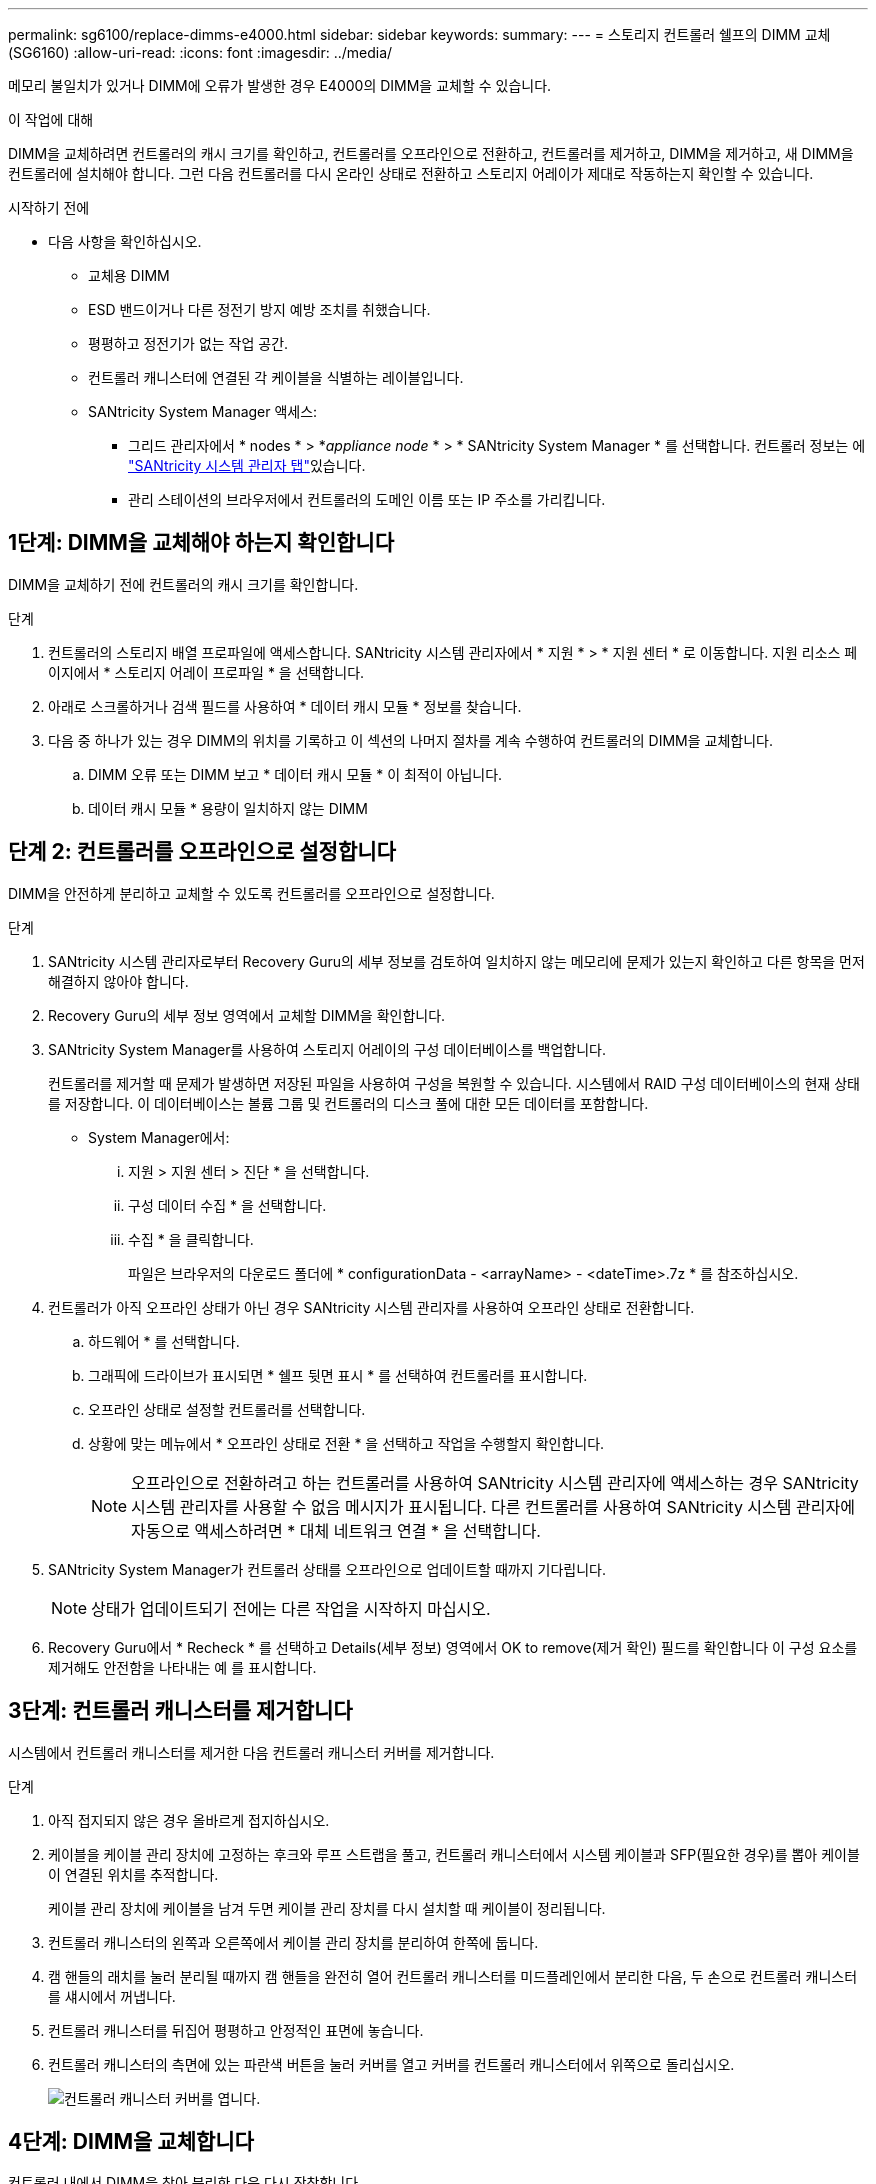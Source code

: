 ---
permalink: sg6100/replace-dimms-e4000.html 
sidebar: sidebar 
keywords:  
summary:  
---
= 스토리지 컨트롤러 쉘프의 DIMM 교체(SG6160)
:allow-uri-read: 
:icons: font
:imagesdir: ../media/


[role="lead"]
메모리 불일치가 있거나 DIMM에 오류가 발생한 경우 E4000의 DIMM을 교체할 수 있습니다.

.이 작업에 대해
DIMM을 교체하려면 컨트롤러의 캐시 크기를 확인하고, 컨트롤러를 오프라인으로 전환하고, 컨트롤러를 제거하고, DIMM을 제거하고, 새 DIMM을 컨트롤러에 설치해야 합니다. 그런 다음 컨트롤러를 다시 온라인 상태로 전환하고 스토리지 어레이가 제대로 작동하는지 확인할 수 있습니다.

.시작하기 전에
* 다음 사항을 확인하십시오.
+
** 교체용 DIMM
** ESD 밴드이거나 다른 정전기 방지 예방 조치를 취했습니다.
** 평평하고 정전기가 없는 작업 공간.
** 컨트롤러 캐니스터에 연결된 각 케이블을 식별하는 레이블입니다.
** SANtricity System Manager 액세스:
+
*** 그리드 관리자에서 * nodes * > *_appliance node_ * > * SANtricity System Manager * 를 선택합니다. 컨트롤러 정보는 에 https://docs.netapp.com/us-en/storagegrid/monitor/viewing-santricity-system-manager-tab.html["SANtricity 시스템 관리자 탭"]있습니다.
*** 관리 스테이션의 브라우저에서 컨트롤러의 도메인 이름 또는 IP 주소를 가리킵니다.








== 1단계: DIMM을 교체해야 하는지 확인합니다

DIMM을 교체하기 전에 컨트롤러의 캐시 크기를 확인합니다.

.단계
. 컨트롤러의 스토리지 배열 프로파일에 액세스합니다. SANtricity 시스템 관리자에서 * 지원 * > * 지원 센터 * 로 이동합니다. 지원 리소스 페이지에서 * 스토리지 어레이 프로파일 * 을 선택합니다.
. 아래로 스크롤하거나 검색 필드를 사용하여 * 데이터 캐시 모듈 * 정보를 찾습니다.
. 다음 중 하나가 있는 경우 DIMM의 위치를 기록하고 이 섹션의 나머지 절차를 계속 수행하여 컨트롤러의 DIMM을 교체합니다.
+
.. DIMM 오류 또는 DIMM 보고 * 데이터 캐시 모듈 * 이 최적이 아닙니다.
.. 데이터 캐시 모듈 * 용량이 일치하지 않는 DIMM






== 단계 2: 컨트롤러를 오프라인으로 설정합니다

DIMM을 안전하게 분리하고 교체할 수 있도록 컨트롤러를 오프라인으로 설정합니다.

.단계
. SANtricity 시스템 관리자로부터 Recovery Guru의 세부 정보를 검토하여 일치하지 않는 메모리에 문제가 있는지 확인하고 다른 항목을 먼저 해결하지 않아야 합니다.
. Recovery Guru의 세부 정보 영역에서 교체할 DIMM을 확인합니다.
. SANtricity System Manager를 사용하여 스토리지 어레이의 구성 데이터베이스를 백업합니다.
+
컨트롤러를 제거할 때 문제가 발생하면 저장된 파일을 사용하여 구성을 복원할 수 있습니다. 시스템에서 RAID 구성 데이터베이스의 현재 상태를 저장합니다. 이 데이터베이스는 볼륨 그룹 및 컨트롤러의 디스크 풀에 대한 모든 데이터를 포함합니다.

+
** System Manager에서:
+
... 지원 > 지원 센터 > 진단 * 을 선택합니다.
... 구성 데이터 수집 * 을 선택합니다.
... 수집 * 을 클릭합니다.
+
파일은 브라우저의 다운로드 폴더에 * configurationData -
<arrayName> - <dateTime>.7z * 를 참조하십시오.





. 컨트롤러가 아직 오프라인 상태가 아닌 경우 SANtricity 시스템 관리자를 사용하여 오프라인 상태로 전환합니다.
+
.. 하드웨어 * 를 선택합니다.
.. 그래픽에 드라이브가 표시되면 * 쉘프 뒷면 표시 * 를 선택하여 컨트롤러를 표시합니다.
.. 오프라인 상태로 설정할 컨트롤러를 선택합니다.
.. 상황에 맞는 메뉴에서 * 오프라인 상태로 전환 * 을 선택하고 작업을 수행할지 확인합니다.
+

NOTE: 오프라인으로 전환하려고 하는 컨트롤러를 사용하여 SANtricity 시스템 관리자에 액세스하는 경우 SANtricity 시스템 관리자를 사용할 수 없음 메시지가 표시됩니다. 다른 컨트롤러를 사용하여 SANtricity 시스템 관리자에 자동으로 액세스하려면 * 대체 네트워크 연결 * 을 선택합니다.



. SANtricity System Manager가 컨트롤러 상태를 오프라인으로 업데이트할 때까지 기다립니다.
+

NOTE: 상태가 업데이트되기 전에는 다른 작업을 시작하지 마십시오.

. Recovery Guru에서 * Recheck * 를 선택하고 Details(세부 정보) 영역에서 OK to remove(제거 확인) 필드를 확인합니다
이 구성 요소를 제거해도 안전함을 나타내는 예 를 표시합니다.




== 3단계: 컨트롤러 캐니스터를 제거합니다

시스템에서 컨트롤러 캐니스터를 제거한 다음 컨트롤러 캐니스터 커버를 제거합니다.

.단계
. 아직 접지되지 않은 경우 올바르게 접지하십시오.
. 케이블을 케이블 관리 장치에 고정하는 후크와 루프 스트랩을 풀고, 컨트롤러 캐니스터에서 시스템 케이블과 SFP(필요한 경우)를 뽑아 케이블이 연결된 위치를 추적합니다.
+
케이블 관리 장치에 케이블을 남겨 두면 케이블 관리 장치를 다시 설치할 때 케이블이 정리됩니다.

. 컨트롤러 캐니스터의 왼쪽과 오른쪽에서 케이블 관리 장치를 분리하여 한쪽에 둡니다.
. 캠 핸들의 래치를 눌러 분리될 때까지 캠 핸들을 완전히 열어 컨트롤러 캐니스터를 미드플레인에서 분리한 다음, 두 손으로 컨트롤러 캐니스터를 섀시에서 꺼냅니다.
. 컨트롤러 캐니스터를 뒤집어 평평하고 안정적인 표면에 놓습니다.
. 컨트롤러 캐니스터의 측면에 있는 파란색 버튼을 눌러 커버를 열고 커버를 컨트롤러 캐니스터에서 위쪽으로 돌리십시오.
+
image::../media/drw_E4000_open_controller_module_cover_IEOPS-870.png[컨트롤러 캐니스터 커버를 엽니다.]





== 4단계: DIMM을 교체합니다

컨트롤러 내에서 DIMM을 찾아 분리한 다음 다시 장착합니다.

.단계
. 아직 접지되지 않은 경우 올바르게 접지하십시오.
. 비휘발성 메모리(NVMEM)에서 기록되지 않은 데이터가 손실되지 않도록 시스템 구성요소를 교체하기 전에 완전 시스템 종료를 수행해야 합니다. LED는 컨트롤러 캐니스터 뒷면에 있습니다.
. NVMEM LED가 깜박이지 않으면 NVMEM에 콘텐츠가 없습니다. 다음 단계를 건너뛰고 이 절차의 다음 작업을 진행할 수 있습니다.
. NVMEM LED가 깜박이면 NVMEM에 데이터가 있으며 메모리를 지우려면 배터리를 분리해야 합니다.
+
.. 컨트롤러 캐니스터 측면에 있는 파란색 버튼을 눌러 컨트롤러 캐니스터에서 배터리를 제거합니다.
.. 전지를 위로 밀어 고정 브래킷에서 분리한 다음 전지를 컨트롤러 캐니스터에서 들어 올립니다.
.. 배터리 케이블을 찾아 배터리 플러그에 있는 클립을 눌러 플러그 소켓에서 잠금 클립을 분리한 다음 소켓에서 배터리 케이블을 분리합니다.
.. NVMEM LED가 더 이상 켜져 있지 않은지 확인합니다.
.. 배터리 커넥터를 다시 연결하고 컨트롤러 후면의 LED를 다시 확인합니다.
.. 배터리 케이블을 뽑습니다.


. 컨트롤러 캐니스터에서 DIMM을 찾습니다.
. 교체 DIMM을 올바른 방향으로 삽입할 수 있도록 DIMM의 방향과 위치를 소켓에 기록해 두십시오.
. DIMM의 양쪽에 있는 두 개의 DIMM 이젝터 탭을 천천히 밀어 슬롯에서 DIMM을 꺼낸 다음 슬롯에서 DIMM을 밀어 꺼냅니다.
+
DIMM이 약간 위로 회전합니다.

. DIMM을 끝까지 돌린 다음 소켓에서 DIMM을 꺼냅니다.
+

NOTE: DIMM 회로 보드의 구성 요소에 압력이 가해질 수 있으므로 DIMM의 가장자리를 조심스럽게 잡으십시오.

+
image::../media/drw_E4000_replace_dimms_IEOPS-865.png[DIMM을 분리합니다.]

+
|===


 a| 
image::../media/legend_icon_01.png[설명선 참조 1]
| DIMM 이젝터 탭 


 a| 
image::../media/legend_icon_02.png[설명선 참조 2]
| DIMM입니다 
|===
. 정전기 방지 포장용 백에서 교체용 DIMM을 제거하고 DIMM을 모서리에 맞춰 슬롯에 맞춥니다.
+
DIMM의 핀 사이의 노치가 소켓의 탭과 일직선이 되어야 합니다.

. DIMM을 슬롯에 똑바로 삽입합니다.
+
DIMM은 슬롯에 단단히 장착되지만 쉽게 장착할 수 있습니다. 그렇지 않은 경우 DIMM을 슬롯에 재정렬하고 다시 삽입합니다.

+

NOTE: DIMM이 균일하게 정렬되어 슬롯에 완전히 삽입되었는지 육안으로 검사합니다.

. 이젝터 탭이 DIMM 끝 부분의 노치 위에 끼워질 때까지 DIMM의 상단 가장자리를 조심스럽게 단단히 누릅니다.
. 배터리를 다시 연결합니다.
+
.. 배터리를 연결합니다.
.. 플러그가 마더보드의 배터리 전원 소켓에 제대로 꽂혀 있는지 확인합니다.
.. 판금 측면의 고정 브래킷에 배터리를 맞춥니다.
.. 전지 래치가 맞물려 측면 벽의 구멍에 끼워질 때까지 전지 팩을 아래로 밉니다.


. 컨트롤러 캐니스터 커버를 다시 장착합니다.




== 5단계: 컨트롤러 캐니스터를 다시 설치합니다

컨트롤러 캐니스터를 섀시에 다시 설치합니다.

.단계
. 아직 접지되지 않은 경우 올바르게 접지하십시오.
. 컨트롤러 캐니스터의 커버를 아직 장착하지 않은 경우 다시 장착합니다.
. 컨트롤러 캐니스터를 뒤집고 끝을 섀시의 입구에 맞춥니다.
. 컨트롤러 캐니스터를 시스템 안으로 살짝 밀어 넣습니다. 컨트롤러 캐니스터의 끝을 섀시의 입구에 맞춘 다음 컨트롤러 캐니스터를 시스템 안쪽으로 살짝 밉니다.
+

NOTE: 지시가 있을 때까지 컨트롤러 캐니스터를 섀시에 완전히 삽입하지 마십시오.

. 필요에 따라 시스템을 다시 연결합니다.
. 컨트롤러 캐니스터 재설치를 완료합니다.
+
.. 캠 핸들이 열린 상태에서 컨트롤러 캐니스터가 미드플레인과 만나서 완전히 장착될 때까지 컨트롤러 캐니스터를 단단히 밀어 넣은 다음 캠 핸들을 잠금 위치로 닫습니다.
+

NOTE: 커넥터 손상을 방지하기 위해 컨트롤러 캐니스터를 섀시에 밀어 넣을 때 과도한 힘을 가하지 마십시오.

+
컨트롤러가 섀시에 장착되면 바로 부팅이 시작됩니다.

.. 아직 설치하지 않은 경우 케이블 관리 장치를 다시 설치하십시오.
.. 케이블을 후크와 루프 스트랩으로 케이블 관리 장치에 연결합니다.


. 컨트롤러 캐니스터를 재부팅합니다.




== 6단계: DIMM 교체를 완료합니다

컨트롤러를 온라인 상태로 전환하고 지원 데이터를 수집하며 운영을 재개하십시오.

.단계
. 컨트롤러를 온라인으로 설정합니다.
+
.. System Manager에서 Hardware 페이지로 이동합니다.
.. 컨트롤러 및 구성 요소 * 를 선택합니다.
.. 교체한 DIMM이 있는 컨트롤러를 선택합니다.
.. 드롭다운 목록에서 * 온라인 상태로 * 를 선택합니다.


. 컨트롤러가 부팅되면 컨트롤러 LED를 확인합니다.
+
다른 컨트롤러와의 통신이 재설정된 경우:

+
** 황색 주의 LED가 계속 켜져 있습니다.
** 호스트 인터페이스에 따라 호스트 링크 LED가 켜지거나 깜박이거나 꺼질 수 있습니다.


. 컨트롤러가 다시 온라인 상태가 되면 해당 상태가 Optimal(최적) 인지 확인하고 컨트롤러 쉘프의 주의 LED를 확인합니다.
+
상태가 최적이 아니거나 주의 LED 중 하나라도 켜져 있으면 모든 케이블이 올바르게 장착되고 컨트롤러 캐니스터가 올바르게 설치되었는지 확인합니다. 필요한 경우 컨트롤러 캐니스터를 제거하고 다시 설치합니다.
참고: 문제를 해결할 수 없는 경우 기술 지원 부서에 문의하십시오.

. SANtricity OS의 최신 버전이 설치되어 있는지 확인하려면 * 하드웨어 > 지원 > 업그레이드 센터 * 를 클릭하십시오.
+
필요한 경우 최신 버전을 설치합니다.

. 모든 볼륨이 기본 소유자에게 반환되었는지 확인합니다.
+
.. Storage > Volumes * 를 선택합니다. 모든 볼륨 * 페이지에서 볼륨이 기본 소유자에게 배포되었는지 확인합니다. 볼륨 소유자를 보려면 * 자세히 > 소유권 변경 * 을 선택합니다.
.. 기본 소유자가 볼륨을 모두 소유한 경우 6단계를 계속 진행하십시오.
.. 반환된 볼륨이 없는 경우 볼륨을 수동으로 반환해야 합니다. 볼륨 재배포 * 로 이동합니다.
.. Recovery Guru가 없거나 Recovery Guru 단계를 따르면 여전히 볼륨을 원하는 소유자에게 반환하지 않습니다.


. SANtricity 시스템 관리자를 사용하여 스토리지 어레이에 대한 지원 데이터를 수집합니다.
+
.. 지원 > 지원 센터 > 진단 * 을 선택합니다.
.. 지원 데이터 수집 * 을 선택합니다.
.. 수집 * 을 클릭합니다.
+
파일은 브라우저의 다운로드 폴더에 * support-data.7z * 라는 이름으로 저장됩니다.




